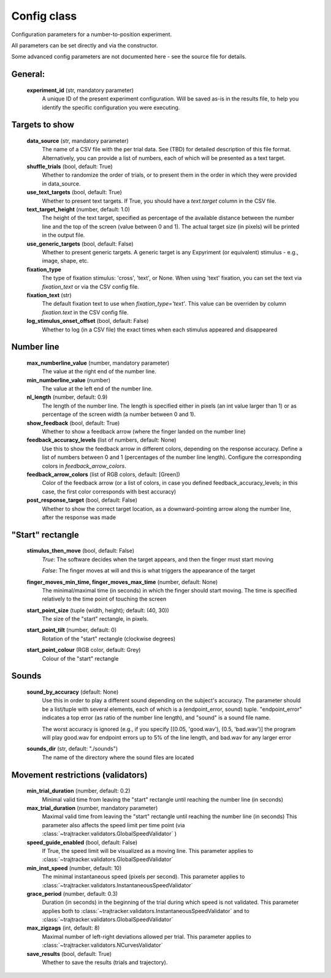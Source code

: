 .. TrajTracker : Config.py

Config class
============

Configuration parameters for a number-to-position experiment.

All parameters can be set directly and via the constructor.

Some advanced config parameters are not documented here - see the source file for details.


General:
--------

    **experiment_id**  (str, mandatory parameter)
        A unique ID of the present experiment configuration. Will be saved as-is in the results file,
        to help you identify the specific configuration you were executing.

Targets to show
---------------

    **data_source** (str, mandatory parameter)
        The name of a CSV file with the per trial data. See (TBD) for detailed description of this file format.
        Alternatively, you can provide a list of numbers, each of which will be presented as a text target.

    **shuffle_trials** (bool, default: True)
        Whether to randomize the order of trials, or to present them in the order in which they
        were provided in data_source.

    **use_text_targets** (bool, default: True)
        Whether to present text targets. If True, you should have a *text.target* column in the CSV file.

    **text_target_height** (number, default: 1.0)
        The height of the text target, specified as percentage of the available distance
        between the number line and the top of the screen (value between 0 and 1).
        The actual target size (in pixels) will be printed in the output file.

    **use_generic_targets** (bool, default: False)
        Whether to present generic targets. A generic target is any Expyriment (or equivalent) stimulus - e.g.,
        image, shape, etc.

    **fixation_type**
        The type of fixation stimulus: 'cross', 'text', or None.
        When using 'text' fixation, you can set the text via *fixation_text* or via the CSV config file.

    **fixation_text** (str)
        The default fixation text to use when *fixation_type='text'*.
        This value can be overriden by column *fixation.text* in the CSV config file.

    **log_stimulus_onset_offset** (bool, default: False)
        Whether to log (in a CSV file) the exact times when each stimulus appeared and disappeared


Number line
-----------

    **max_numberline_value** (number, mandatory parameter)
        The value at the right end of the number line.

    **min_numberline_value** (number)
        The value at the left end of the number line.

    **nl_length** (number, default: 0.9)
        The length of the number line. The length is specified either in pixels (an int value larger than 1)
        or as percentage of the screen width (a number between 0 and 1).

    **show_feedback** (bool, default: True)
        Whether to show a feedback arrow (where the finger landed on the number line)

    **feedback_accuracy_levels** (list of numbers, default: None)
        Use this to show the feedback arrow in different colors, depending on the response accuracy.
        Define a list of numbers between 0 and 1 (percentages of the number line length). Configure
        the corresponding colors in *feedback_arrow_colors*.

    **feedback_arrow_colors** (list of RGB colors, default: [Green])
        Color of the feedback arrow (or a list of colors, in case you defined feedback_accuracy_levels;
        in this case, the first color corresponds with best accuracy)

    **post_response_target** (bool, default: False)
        Whether to show the correct target location, as a downward-pointing arrow along the number line,
        after the response was made


"Start" rectangle
-----------------

    **stimulus_then_move** (bool, default: False)
        *True*: The software decides when the target appears, and then the finger must start moving

        *False*: The finger moves at will and this is what triggers the appearance of the target

    **finger_moves_min_time, finger_moves_max_time** (number, default: None)
        The minimal/maximal time (in seconds) in which the finger should start moving.
        The time is specified relatively to the time point of touching the screen

    **start_point_size** (tuple (width, height); default: (40, 30))
        The size of the "start" rectangle, in pixels.

    **start_point_tilt** (number, default: 0)
        Rotation of the "start" rectangle (clockwise degrees)

    **start_point_colour** (RGB color, default: Grey)
        Colour of the "start" rectangle


Sounds
------

    **sound_by_accuracy** (default: None)
        Use this in order to play a different sound depending on the subject's accuracy.
        The parameter should be a list/tuple with several elements, each of which is a (endpoint_error, sound)
        tuple. "endpoint_error" indicates a top error (as ratio of the number line length),
        and "sound" is a sound file name.

        The worst accuracy is ignored (e.g., if you specify [(0.05, 'good.wav'), (0.5, 'bad.wav')]
        the program will play good.wav for endpoint errors up to 5% of the line length, and bad.wav for
        any larger error

    **sounds_dir** (str, default: "./sounds")
        The name of the directory where the sound files are located


Movement restrictions (validators)
----------------------------------

    **min_trial_duration** (number, default: 0.2)
        Minimal valid time from leaving the "start" rectangle until reaching the number line (in seconds)

    **max_trial_duration** (number, mandatory parameter)
        Maximal valid time from leaving the "start" rectangle until reaching the number line (in seconds)
        This parameter also affects the speed limit per time point (via
        :class:`~trajtracker.validators.GlobalSpeedValidator` )

    **speed_guide_enabled** (bool, default: False)
        If True, the speed limit will be visualized as a moving line.
        This parameter applies to :class:`~trajtracker.validators.GlobalSpeedValidator`

    **min_inst_speed** (number, default: 10)
        The minimal instantaneous speed (pixels per second).
        This parameter applies to :class:`~trajtracker.validators.InstantaneousSpeedValidator`

    **grace_period** (number, default: 0.3)
        Duration (in seconds) in the beginning of the trial during which speed is not validated.
        This parameter applies both to :class:`~trajtracker.validators.InstantaneousSpeedValidator` and to
        :class:`~trajtracker.validators.GlobalSpeedValidator`

    **max_zigzags** (int, default: 8)
        Maximal number of left-right deviations allowed per trial.
        This parameter applies to :class:`~trajtracker.validators.NCurvesValidator`

    **save_results** (bool, default: True)
        Whether to save the results (trials and trajectory).
